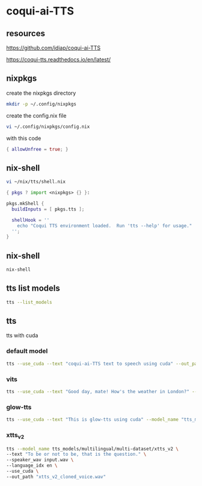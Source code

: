 #+STARTUP: content
* coqui-ai-TTS
** resources

[[https://github.com/idiap/coqui-ai-TTS]]

[[https://coqui-tts.readthedocs.io/en/latest/]]

** nixpkgs

create the nixpkgs directory

#+begin_src sh
mkdir -p ~/.config/nixpkgs
#+end_src

create the config.nix file

#+begin_src sh
vi ~/.config/nixpkgs/config.nix
#+end_src

with this code

#+begin_src nix
{ allowUnfree = true; }
#+end_src

** nix-shell

#+begin_src sh
vi ~/nix/tts/shell.nix
#+end_src

#+begin_src nix
{ pkgs ? import <nixpkgs> {} }:

pkgs.mkShell {
  buildInputs = [ pkgs.tts ];

  shellHook = ''
    echo "Coqui TTS environment loaded.  Run 'tts --help' for usage."
  '';
}
#+end_src

** nix-shell

#+begin_src sh
nix-shell
#+end_src

** tts list models

#+begin_src sh
tts --list_models
#+end_src

** tts

tts with cuda

*** default model

#+begin_src sh
tts --use_cuda --text "coqui-ai-TTS text to speech using cuda" --out_path output.wav
#+end_src

*** vits

#+begin_src sh
tts --use_cuda --text "Good day, mate! How's the weather in London?" --model_name "tts_models/en/vctk/vits" --out_path "british_vctk_vits.wav"
#+end_src

*** glow-tts

#+begin_src sh
tts --use_cuda --text "This is glow-tts using cuda" --model_name "tts_models/uk/mai/glow-tts" --out_path "british_mai_glow_tts.wav"
#+end_src

*** xtts_v2

#+begin_src sh
tts --model_name tts_models/multilingual/multi-dataset/xtts_v2 \
--text "To be or not to be, that is the question." \
--speaker_wav input.wav \
--language_idx en \
--use_cuda \
--out_path "xtts_v2_cloned_voice.wav"
#+end_src

